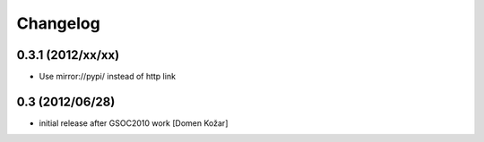 Changelog
---------

0.3.1 (2012/xx/xx)
=================

- Use mirror://pypi/ instead of http link

0.3  (2012/06/28)
=================

- initial release after GSOC2010 work
  [Domen Kožar]
